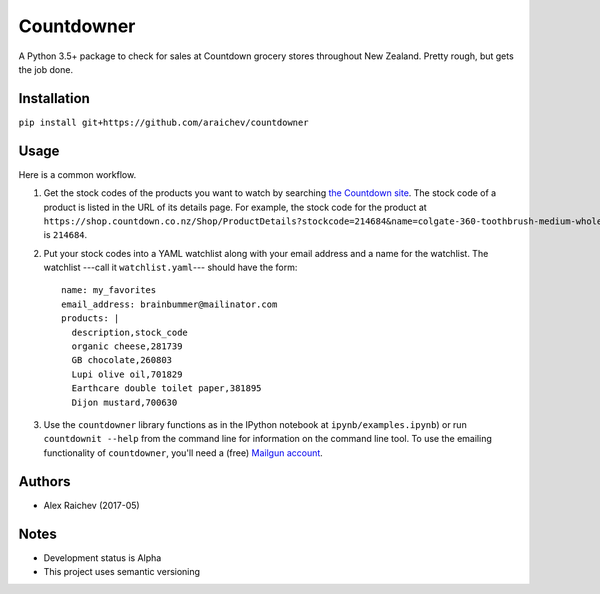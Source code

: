 Countdowner
************
A Python 3.5+ package to check for sales at Countdown grocery stores throughout New Zealand.
Pretty rough, but gets the job done.


Installation
=============
``pip install git+https://github.com/araichev/countdowner``


Usage
======
Here is a common workflow.

#. Get the stock codes of the products you want to watch by searching `the Countdown site <https://shop.countdown.co.nz/>`_.  The stock code of a product is listed in the URL of its details page. For example, the stock code for the product at ``https://shop.countdown.co.nz/Shop/ProductDetails?stockcode=214684&name=colgate-360-toothbrush-medium-whole-mouth-clean`` is ``214684``.

#. Put your stock codes into a YAML watchlist along with your email address and a name for the watchlist.  The watchlist ---call it ``watchlist.yaml``--- should have the form::

	name: my_favorites
	email_address: brainbummer@mailinator.com
	products: |
	  description,stock_code
	  organic cheese,281739
	  GB chocolate,260803
	  Lupi olive oil,701829
	  Earthcare double toilet paper,381895
	  Dijon mustard,700630

#. Use the ``countdowner`` library functions as in the IPython notebook at ``ipynb/examples.ipynb``) or run ``countdownit --help`` from the command line for information on the command line tool.  To use the emailing functionality of ``countdowner``, you'll need a (free) `Mailgun account <https://mailgun.com>`_.


Authors
========
- Alex Raichev (2017-05)


Notes
======
- Development status is Alpha
- This project uses semantic versioning
